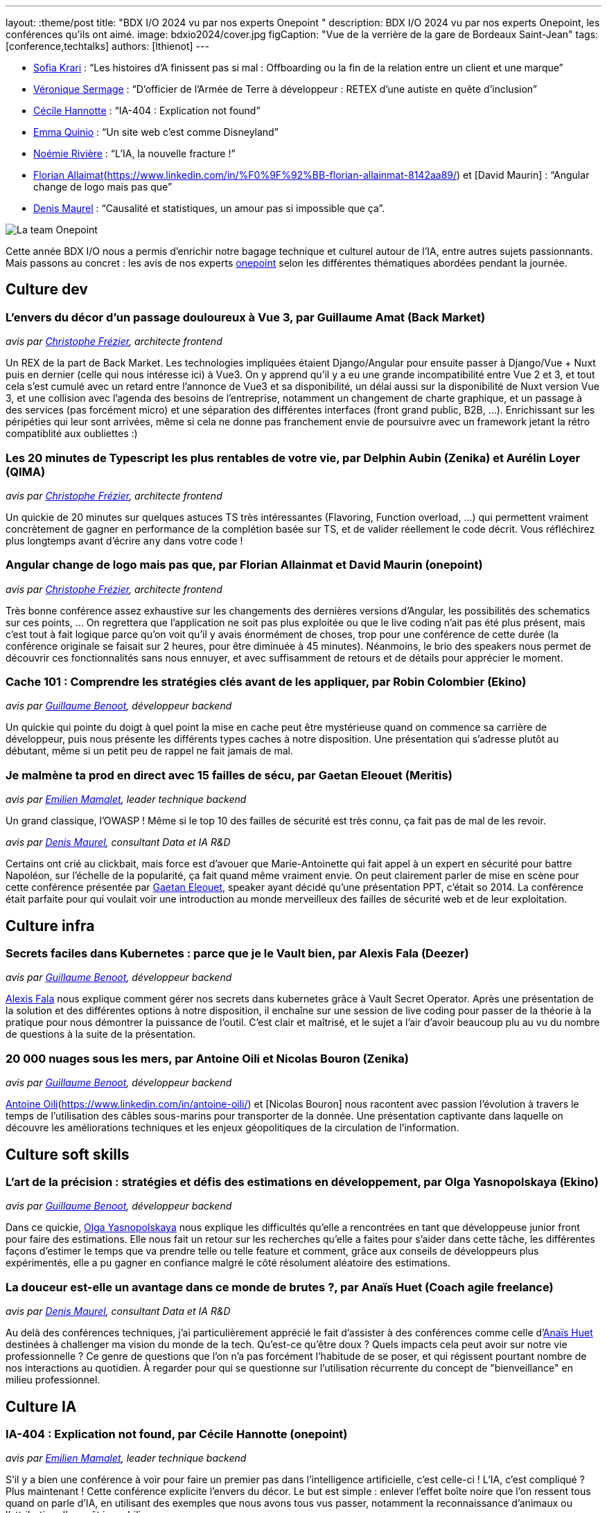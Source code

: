 ---
layout: :theme/post
title: "BDX I/O 2024 vu par nos experts Onepoint "
description: BDX I/O 2024 vu par nos experts Onepoint, les conférences qu'ils ont aimé.
image: bdxio2024/cover.jpg
figCaption: "Vue de la verrière de la gare de Bordeaux Saint-Jean"
tags: [conference,techtalks]
authors: [lthienot]
---


* https://www.linkedin.com/in/sofia-krari-02361143/[Sofia Krari] : “Les histoires d’A finissent pas si mal : Offboarding ou la fin de la relation entre un client et une marque”
* https://www.linkedin.com/in/veroniquesermage/[Véronique Sermage] : “D’officier de l’Armée de Terre à développeur : RETEX d’une autiste en quête d’inclusion”
* https://www.linkedin.com/in/cecile-hannotte/[Cécile Hannotte] : “IA-404 : Explication not found”
* https://www.linkedin.com/in/emma-quinio/[Emma Quinio] : “Un site web c’est comme Disneyland”
* https://www.linkedin.com/in/noemiemelidariviere/[Noémie Rivière] :  “L’IA, la nouvelle fracture !”
* https://www.linkedin.com/in/david-maurin-61466856/[Florian Allaimat](https://www.linkedin.com/in/%F0%9F%92%BB-florian-allainmat-8142aa89/) et [David Maurin] :  “Angular change de logo mais pas que”
* https://www.linkedin.com/in/denismaurel/[Denis Maurel] : “Causalité et statistiques, un amour pas si impossible que ça”.

image::{site.url('/static/assets/images/bdxio2024/la_team.jpg')}[La team Onepoint]

Cette année BDX I/O nous a permis d'enrichir notre bagage technique et culturel autour de l'IA, entre autres sujets passionnants. Mais passons au concret : les avis de nos experts https://dev.to/onepoint[onepoint] selon les différentes thématiques abordées pendant la journée.

== Culture dev

=== L'envers du décor d'un passage douloureux à Vue 3, par Guillaume Amat (Back Market)
_avis par https://www.linkedin.com/in/christophefrezier/[Christophe Frézier], architecte frontend_

Un REX de la part de Back Market. Les technologies impliquées étaient Django/Angular pour ensuite passer à Django/Vue + Nuxt puis en dernier (celle qui nous intéresse ici) à Vue3.
On y apprend qu'il y a eu une grande incompatibilité entre Vue 2 et 3, et tout cela s'est cumulé avec un retard entre l'annonce de Vue3 et sa disponibilité, un délai aussi sur la disponibilité de Nuxt version Vue 3, et une collision avec l'agenda des besoins de l'entreprise, notamment un changement de charte graphique, et un passage à des services (pas forcément micro) et une séparation des différentes interfaces (front grand public, B2B, ...).
Enrichissant sur les péripéties qui leur sont arrivées, même si cela ne donne pas franchement envie de poursuivre avec un framework jetant la rétro compatiblité aux oubliettes :)


=== Les 20 minutes de Typescript les plus rentables de votre vie, par Delphin Aubin (Zenika) et Aurélin Loyer (QIMA)
_avis par https://www.linkedin.com/in/christophefrezier/[Christophe Frézier], architecte frontend_

Un quickie de 20 minutes sur quelques astuces TS très intéressantes (Flavoring, Function overload, ...) qui permettent vraiment concrètement de gagner en performance de la complétion basée sur TS, et de valider réellement le code décrit. Vous réfléchirez plus longtemps avant d'écrire `any` dans votre code !


=== Angular change de logo mais pas que, par Florian Allainmat et David Maurin (onepoint)
_avis par https://www.linkedin.com/in/christophefrezier/[Christophe Frézier], architecte frontend_

Très bonne conférence assez exhaustive sur les changements des dernières versions d'Angular, les possibilités des schematics sur ces points, ... On regrettera que l'application ne soit pas plus exploitée ou que le live coding n'ait pas été plus présent, mais c'est tout à fait logique parce qu'on voit qu'il y avais énormément de choses, trop pour une conférence de cette durée (la conférence originale se faisait sur 2 heures, pour être diminuée à 45 minutes). Néanmoins, le brio des speakers nous permet de découvrir ces fonctionnalités sans nous ennuyer, et avec suffisamment de retours et de détails
pour apprécier le moment.

=== Cache 101 : Comprendre les stratégies clés avant de les appliquer, par Robin Colombier (Ekino)
_avis par https://www.linkedin.com/in/guillaume-benoot-83057b19b/[Guillaume Benoot], développeur backend_

Un quickie qui pointe du doigt à quel point la mise en cache peut être mystérieuse quand on commence sa carrière de développeur, puis nous présente les différents types caches à notre disposition.
Une présentation qui s'adresse plutôt au débutant, même si un petit peu de rappel ne fait jamais de mal.

=== Je malmène ta prod en direct avec 15 failles de sécu, par Gaetan Eleouet (Meritis)
_avis par https://www.linkedin.com/in/emilien-mamalet/[Emilien Mamalet], leader technique backend_

Un grand classique, l'OWASP ! Même si le top 10 des failles de sécurité est très connu, ça fait pas de mal de les revoir.

_avis par https://www.linkedin.com/in/denismaurel/[Denis Maurel], consultant Data et IA R&D_

Certains ont crié au clickbait, mais force est d'avouer que Marie-Antoinette qui fait appel à un expert en sécurité pour battre Napoléon, sur l'échelle de la popularité, ça fait quand même vraiment envie.
On peut clairement parler de mise en scène pour cette conférence présentée par https://www.linkedin.com/in/gaetan-eleouet/[Gaetan Eleouet], speaker ayant décidé qu'une présentation PPT, c'était so 2014.
La conférence était parfaite pour qui voulait voir une introduction au monde merveilleux des failles de sécurité web et de leur exploitation.



== Culture infra

=== Secrets faciles dans Kubernetes : parce que je le Vault bien, par Alexis Fala (Deezer)
_avis par https://www.linkedin.com/in/guillaume-benoot-83057b19b/[Guillaume Benoot], développeur backend_

https://www.linkedin.com/in/alexis-fala/[Alexis Fala] nous explique comment gérer nos secrets dans kubernetes grâce à Vault Secret Operator.
Après une présentation de la solution et des différentes options à notre disposition, il enchaîne sur une session de live coding pour passer de la théorie à la pratique pour nous démontrer la puissance de l'outil.
C'est clair et maîtrisé, et le sujet a l'air d'avoir beaucoup plu au vu du nombre de questions à la suite de la présentation.

=== 20 000 nuages sous les mers, par Antoine Oili et Nicolas Bouron (Zenika)
_avis par https://www.linkedin.com/in/guillaume-benoot-83057b19b/[Guillaume Benoot], développeur backend_

https://www.linkedin.com/in/nbouron/[Antoine Oili](https://www.linkedin.com/in/antoine-oili/) et [Nicolas Bouron] nous racontent avec passion l'évolution à travers le temps de l'utilisation des câbles sous-marins pour transporter de la donnée.
Une présentation captivante dans laquelle on découvre les améliorations techniques et les enjeux géopolitiques de la circulation de l'information.

== Culture soft skills

=== L'art de la précision : stratégies et défis des estimations en développement, par Olga Yasnopolskaya (Ekino)
_avis par https://www.linkedin.com/in/guillaume-benoot-83057b19b/[Guillaume Benoot], développeur backend_

Dans ce quickie, https://www.linkedin.com/in/olga-yasnopolskaya/[Olga Yasnopolskaya] nous explique les difficultés qu'elle a rencontrées en tant que développeuse junior front pour faire des estimations. Elle nous fait un retour sur les recherches qu'elle a faites pour s'aider dans cette tâche, les différentes façons d'estimer le temps que va prendre telle ou telle feature et comment, grâce aux conseils de développeurs plus expérimentés, elle a pu gagner en confiance malgré le côté résolument aléatoire des estimations.

=== La douceur est-elle un avantage dans ce monde de brutes ?, par Anaïs Huet (Coach agile freelance)
_avis par https://www.linkedin.com/in/denismaurel/[Denis Maurel], consultant Data et IA R&D_

Au delà des conférences techniques, j'ai particulièrement apprécié le fait d'assister à des conférences comme celle d'https://www.linkedin.com/in/anais-huet-coach-agile/[Anaïs Huet] destinées à challenger ma vision du monde de la tech.
Qu'est-ce qu'être doux ? Quels impacts cela peut avoir sur notre vie professionnelle ? Ce genre de questions que l'on n'a pas forcément l'habitude de se poser, et qui régissent pourtant nombre de nos interactions au quotidien. À regarder pour qui se questionne sur l'utilisation récurrente du concept de "bienveillance" en milieu professionnel.

== Culture IA

=== IA-404 : Explication not found, par Cécile Hannotte (onepoint)
_avis par https://www.linkedin.com/in/emilien-mamalet/[Emilien Mamalet], leader technique backend_

S'il y a bien une conférence à voir pour faire un premier pas dans l'intelligence artificielle, c'est celle-ci ! L'IA, c'est compliqué ? Plus maintenant ! Cette conférence explicite l'envers du décor. Le but est simple : enlever l'effet boîte noire que l'on ressent tous quand on parle d'IA, en utilisant des exemples que nous avons tous vus passer, notamment la reconnaissance d'animaux ou l'attribution d'un prêt immobilier.

_avis par https://www.linkedin.com/in/denismaurel/[Denis Maurel], consultant Data et IA R&D_

https://www.linkedin.com/in/cecile-hannotte/[Cécile Hannotte] a réussi à présenter en 45 minutes les concepts clés autour de l'explicabilité et de l'interprétabilité des modèles d'IA d'aujourd'hui.
Avec un nombre impressionnant d'images de chats au mètre carré, Cécile a su vulgariser les enjeux qui se cachent actuellement derrière l'utilisation des LLMs.
À ne pas manquer pour qui souhaite rentrer dans les détails du domaine sans jamais avoir à lire une équation.


=== Un ChatGPT sur vos propres données : comment ça marche ?, par Hugo Vassard (Ippon Technologies)
_avis par https://www.linkedin.com/in/lucile-thienot/[Lucile Thiénot], leader technique backend_

https://www.linkedin.com/in/hugo-vassard-820610173/[Hugo Vassard] nous laisse entrevoir la puissance de la recherche documentaire augmentée par IA : imaginez tous vos documents administratifs ingérés par une IA capable de répondre à vos moindres questionnements sans effort. Ça a de quoi faire rêver !
On n'y oublie pas non plus de réfléchir à la confidentialité, avec en prime un petit jeu capable de convaincre très rapidement de la nécessité de bien choisir les données offertes à l'IA : https://gandalf.lakera.ai/. Have fun!

=== Keynote de fermeture : Si l'IA peut créer de la musique, à quoi servent les musiciens aujourd'hui ?, par Nirina Rabeson (Zenika)

_avis par https://www.linkedin.com/in/emilien-mamalet/[Emilien Mamalet], leader technique backend_

Keynote de fermeture excellente pour allier la musique avec l'IA. On construit pas à pas une musique qui nous est bien familière, au travers différents parallèle funs avec le monde de l'IA.

_avis par https://www.linkedin.com/in/denismaurel/[Denis Maurel], consultant Data et IA R&D_

J'ai été véritablement bluffé par cette keynote de fermeture qui a le mérite de poser des mots d'une extrême simplicité sur un débat qui ne l'est pourtant pas de prime abord. Outre le fait qu'il réussit à expliquer le principe de la création musicale à l'aide de grilles de sudoku, https://www.linkedin.com/in/nirinarabeson/[Nirina Rabeson] arrive en plus à parler d'IA et d'humain sans tomber dans aucun extrême.
Si en plus vous êtes fan de Radiohead, vous ne serez pas déçu.

On se retrouve l'année prochaine ! 

